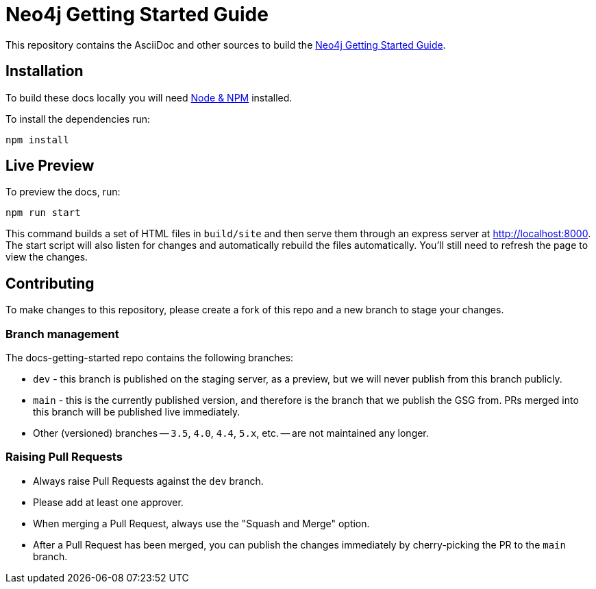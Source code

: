 = Neo4j Getting Started Guide
:docs-uri: https://neo4j.com/docs

This repository contains the AsciiDoc and other sources to build the link:{docs-uri}/getting-started[Neo4j Getting Started Guide].

== Installation

To build these docs locally you will need link:https://nodejs.org/en/download/package-manager/[Node & NPM^] installed.

To install the dependencies run:

[source,sh]
npm install


== Live Preview

To preview the docs, run:

[source,sh]
npm run start

This command builds a set of HTML files in `build/site` and then serve them through an express server at http://localhost:8000.
The start script will also listen for changes and automatically rebuild the files automatically.
You'll still need to refresh the page to view the changes.

== Contributing

To make changes to this repository, please create a fork of this repo and a new branch to stage your changes.

=== Branch management

The docs-getting-started repo contains the following branches:

* `dev` - this branch is published on the staging server, as a preview, but we will never publish from this branch publicly.
* `main` - this is the currently published version, and therefore is the branch that we publish the GSG from.
PRs merged into this branch will be published live immediately.
* Other (versioned) branches -- `3.5`, `4.0`, `4.4`, `5.x`, etc. -- are not maintained any longer.

=== Raising Pull Requests

* Always raise Pull Requests against the `dev` branch.
* Please add at least one approver.
* When merging a Pull Request, always use the "Squash and Merge" option.
* After a Pull Request has been merged, you can publish the changes immediately by cherry-picking the PR to the `main` branch. 
